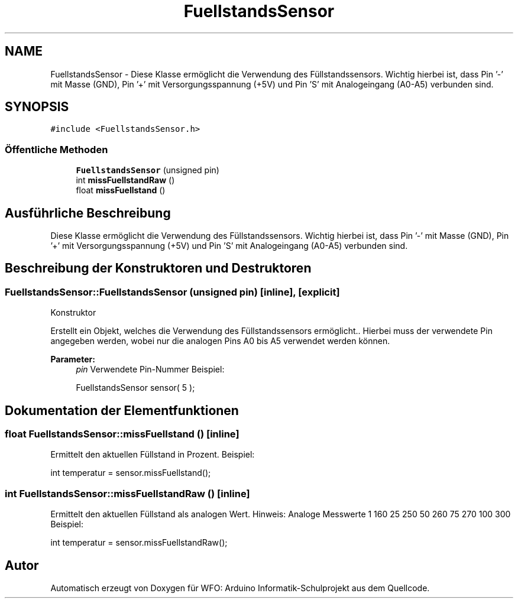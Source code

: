 .TH "FuellstandsSensor" 3 "Fre Aug 4 2017" "WFO: Arduino Informatik-Schulprojekt" \" -*- nroff -*-
.ad l
.nh
.SH NAME
FuellstandsSensor \- Diese Klasse ermöglicht die Verwendung des Füllstandssensors\&. Wichtig hierbei ist, dass Pin '-' mit Masse (GND), Pin '+' mit Versorgungsspannung (+5V) und Pin 'S' mit Analogeingang (A0-A5) verbunden sind\&.  

.SH SYNOPSIS
.br
.PP
.PP
\fC#include <FuellstandsSensor\&.h>\fP
.SS "Öffentliche Methoden"

.in +1c
.ti -1c
.RI "\fBFuellstandsSensor\fP (unsigned pin)"
.br
.ti -1c
.RI "int \fBmissFuellstandRaw\fP ()"
.br
.ti -1c
.RI "float \fBmissFuellstand\fP ()"
.br
.in -1c
.SH "Ausführliche Beschreibung"
.PP 
Diese Klasse ermöglicht die Verwendung des Füllstandssensors\&. Wichtig hierbei ist, dass Pin '-' mit Masse (GND), Pin '+' mit Versorgungsspannung (+5V) und Pin 'S' mit Analogeingang (A0-A5) verbunden sind\&. 
.SH "Beschreibung der Konstruktoren und Destruktoren"
.PP 
.SS "FuellstandsSensor::FuellstandsSensor (unsigned pin)\fC [inline]\fP, \fC [explicit]\fP"
Konstruktor
.PP
Erstellt ein Objekt, welches die Verwendung des Füllstandssensors ermöglicht\&.\&. Hierbei muss der verwendete Pin angegeben werden, wobei nur die analogen Pins A0 bis A5 verwendet werden können\&. 
.PP
\fBParameter:\fP
.RS 4
\fIpin\fP Verwendete Pin-Nummer Beispiel: 
.PP
.nf
FuellstandsSensor sensor( 5 );

.fi
.PP
 
.RE
.PP

.SH "Dokumentation der Elementfunktionen"
.PP 
.SS "float FuellstandsSensor::missFuellstand ()\fC [inline]\fP"
Ermittelt den aktuellen Füllstand in Prozent\&. Beispiel: 
.PP
.nf
int temperatur = sensor\&.missFuellstand(); 

.fi
.PP
 
.SS "int FuellstandsSensor::missFuellstandRaw ()\fC [inline]\fP"
Ermittelt den aktuellen Füllstand als analogen Wert\&. Hinweis: Analoge Messwerte 1 160 25 250 50 260 75 270 100 300 Beispiel: 
.PP
.nf
int temperatur = sensor\&.missFuellstandRaw(); 

.fi
.PP
 

.SH "Autor"
.PP 
Automatisch erzeugt von Doxygen für WFO: Arduino Informatik-Schulprojekt aus dem Quellcode\&.
